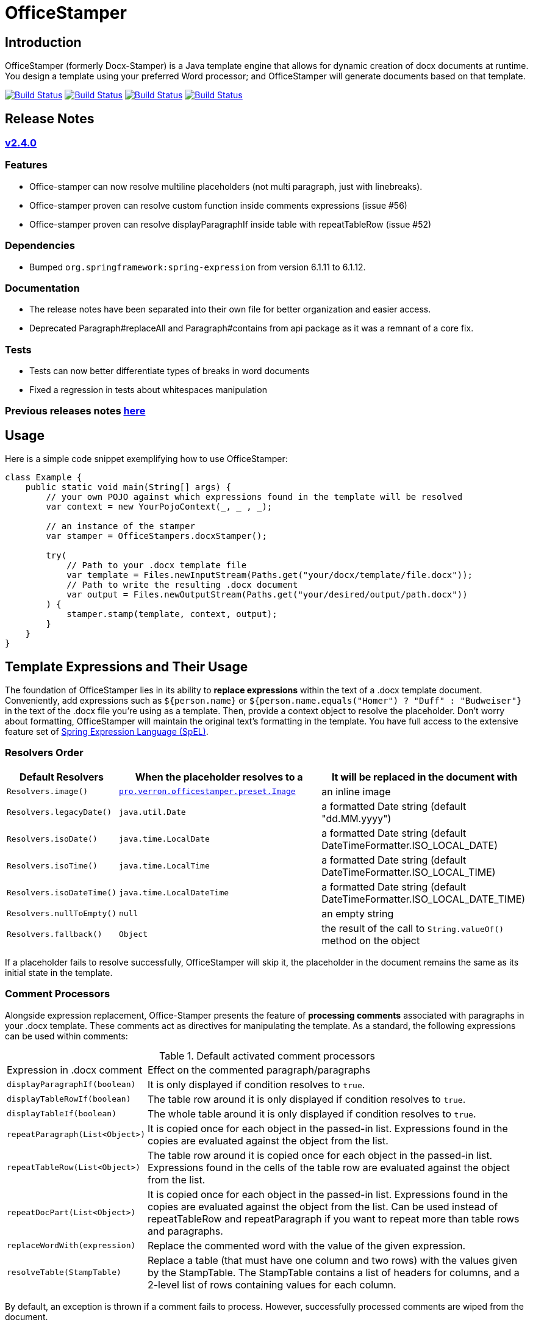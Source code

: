 :proj: https://github.com/verronpro/docx-stamper
:repo: https://github.com/verronpro/docx-stamper/blob/main
:module: pro.verron.officestamper
:engine: https://github.com/verronpro/docx-stamper/blob/main/engine/src/main/java/pro/verron/officestamper/

= OfficeStamper

== Introduction

OfficeStamper (formerly Docx-Stamper) is a Java template engine that allows for dynamic creation of docx documents at runtime.
You design a template using your preferred Word processor; and OfficeStamper will generate documents based on that template.

image:{proj}/actions/workflows/integrate-os.yml/badge.svg[Build Status,link={proj}/actions/workflows/integrate-os.yml] image:{proj}/actions/workflows/integrate-docx4j.yml/badge.svg[Build Status,link={proj}/actions/workflows/integrate-docx4j.yml] image:{proj}/actions/workflows/analyze.yml/badge.svg[Build Status,link={proj}/actions/workflows/analyze.yml] image:{proj}/actions/workflows/pages.yml/badge.svg[Build Status,link={proj}/actions/workflows/pages.yml]

== Release Notes

=== {proj}/releases/tag/v2.4.0[v2.4.0]

=== Features

* Office-stamper can now resolve multiline placeholders (not multi paragraph, just with linebreaks).
* Office-stamper proven can resolve custom function inside comments expressions (issue #56)
* Office-stamper proven can resolve displayParagraphIf inside table with repeatTableRow (issue #52)

=== Dependencies

* Bumped `org.springframework:spring-expression` from version 6.1.11 to 6.1.12.

=== Documentation

* The release notes have been separated into their own file for better organization and easier access.
* Deprecated Paragraph#replaceAll and Paragraph#contains from api package as it was a remnant of a core fix.

=== Tests

* Tests can now better differentiate types of breaks in word documents
* Fixed a regression in tests about whitespaces manipulation

=== Previous releases notes link:RELEASE_NOTES.adoc[here]

== Usage

Here is a simple code snippet exemplifying how to use OfficeStamper:

[source,java]
----
class Example {
    public static void main(String[] args) {
        // your own POJO against which expressions found in the template will be resolved
        var context = new YourPojoContext(_, _ , _);

        // an instance of the stamper
        var stamper = OfficeStampers.docxStamper();

        try(
            // Path to your .docx template file
            var template = Files.newInputStream(Paths.get("your/docx/template/file.docx"));
            // Path to write the resulting .docx document
            var output = Files.newOutputStream(Paths.get("your/desired/output/path.docx"))
        ) {
            stamper.stamp(template, context, output);
        }
    }
}
----

== Template Expressions and Their Usage

The foundation of OfficeStamper lies in its ability to *replace expressions* within the text of a .docx template document.
Conveniently, add expressions such as `${person.name}` or `${person.name.equals(&quot;Homer&quot;) ? &quot;Duff&quot; :
&quot;Budweiser&quot;}` in the text of the .docx file you're using as a template.
Then, provide a context object to resolve the placeholder.
Don't worry about formatting, OfficeStamper will maintain the original text's formatting in the template.
You have full access to the extensive feature set of link:http://docs.spring.io/spring/docs/current/spring-framework-reference/html/expressions.html[Spring Expression Language (SpEL)].

=== Resolvers Order

[cols="1,2,2",options="header"]
|===
| Default Resolvers         | When the placeholder resolves to a | It will be replaced in the document with
| `Resolvers.image()`       | `link:{engine}preset/Image.java[{module}.preset.Image]` | an inline image
| `Resolvers.legacyDate()`  | `java.util.Date`                   | a formatted Date string (default "dd.MM.yyyy")
| `Resolvers.isoDate()`     | `java.time.LocalDate`              | a formatted Date string (default DateTimeFormatter.ISO_LOCAL_DATE)
| `Resolvers.isoTime()`     | `java.time.LocalTime`              | a formatted Date string (default DateTimeFormatter.ISO_LOCAL_TIME)
| `Resolvers.isoDateTime()` | `java.time.LocalDateTime`          | a formatted Date string (default DateTimeFormatter.ISO_LOCAL_DATE_TIME)
| `Resolvers.nullToEmpty()` | `null`                             | an empty string
| `Resolvers.fallback()`    | `Object`                           | the result of the call to `String.valueOf()` method on the object
|===

If a placeholder fails to resolve successfully, OfficeStamper will skip it, the placeholder in the document remains the same as its initial state in the template.

=== Comment Processors

Alongside expression replacement, Office-Stamper presents the feature of *processing comments* associated with paragraphs in your .docx template.
These comments act as directives for manipulating the template.
As a standard, the following expressions can be used within comments:

.Default activated comment processors
[cols=">1,4"]
|===
| Expression in .docx comment           | Effect on the commented paragraph/paragraphs
| `displayParagraphIf(boolean)`         | It is only displayed if condition resolves to `true`.
| `displayTableRowIf(boolean)`          | The table row around it is only displayed if condition resolves to `true`.
| `displayTableIf(boolean)`             | The whole table around it is only displayed if condition resolves to `true`.
| `repeatParagraph(List&lt;Object&gt;)` | It is copied once for each object in the passed-in list. Expressions found in the copies are evaluated against the object from the list.
| `repeatTableRow(List&lt;Object&gt;)`  | The table row around it is copied once for each object in the passed-in list. Expressions found in the cells of the table row are evaluated against the object from the list.
| `repeatDocPart(List&lt;Object&gt;)`   | It is copied once for each object in the passed-in list. Expressions found in the copies are evaluated against the object from the list. Can be used instead of repeatTableRow and repeatParagraph if you want to repeat more than table rows and paragraphs.
| `replaceWordWith(expression)`         | Replace the commented word with the value of the given expression.
| `resolveTable(StampTable)`            | Replace a table (that must have one column and two rows) with the values given by the StampTable. The StampTable contains a list of headers for columns, and a 2-level list of rows containing values for each column.
|===

By default, an exception is thrown if a comment fails to process.
However, successfully processed comments are wiped from the document.

== Custom settings

=== Custom resolvers

You can expand the resolution functionality by implementing custom `link:{engine}api/ObjectResolver.java[ObjectResolver]`.

Here's a code snippet on how to proceed:

[source,java]
----
class Main {
    public static void main(String... args) {
        // instance of your own ObjectResolver implementation
        var customResolver = new StringResolver(YourCustomType.class){
            @Override public String resolve(YourCustomType object){
                return doYourStuffHere(); // this is your implementation detail
            }
        };

        var configuration = OfficeStamperConfigurations.standardWithPreprocessing();
        configuration.addResolver(resolver);

        var stamper = OfficeStampers.docxStamper(configuration);
    }
}
----

=== Custom functions

OfficeStamper lets you add custom functions to the tool’s expression language.
For example, if you need specific formats for numbers or dates, you can register such functions which can then be used in the placeholders throughout your template.

Below is a sample code demonstrating how to extend the expression language with a custom function.
This particular example adds a function `toUppercase(String)`, enabling you to convert any text in your .docx document to uppercase.

[source,java]
----
class Main {
    public static void main(String... args) {
        interface UppercaseFunction {
            String toUppercase(String string);
        }

        var configuration = OfficeStamperConfigurations.standardWithPreprocessing();
        configuration.exposeInterfaceToExpressionLanguage(UppercaseFunction.class, String::toUppercase);
        var stamper = OfficeStampers.docxStamper(configuration);
    }
}
----

Chains of such custom functions can enhance the versatility of OfficeStamper, making it capable of handling complex and unique templating situations.

=== Custom Comment Processors

For additional flexibility, create your own expression within comments by implementing your `link:{repo}/src/main/java/org/wickedsource/docxstamper/api/commentprocessor/ICommentProcessor.java[ICommentProcessor]`.

Here's an example of how to create and register a custom comment processor:

[source,java]
----
class Main {
    public static void main(String... args) {
        // interface defining the methods to expose to the expression language
        interface IYourCommentProcessor {
            void yourComment(String _); // 1+ argument of the type you expect to see in the document
            void yourSecondComment(String _, CustomType _); // theoretically, any number of comment can be added
        }
        class YourCommentProcessor extends BaseCommentProcessor {
            @Override public void commitChanges(WordprocessingMLPackage document) {/*Do something to the document*/}
            @Override public void reset() {/* reset processor state for re-run of the stamper */}
        }
        var commentProcessor = new YourCommentProcessor();
        var configuration = new DocxStamperConfiguration()
                .addCommentProcessor(IYourCommentProcessor.class, commentProcessor);
        var stamper = OfficeStampers.docxStamper(configuration);
    }
}
----

=== Custom SpEL Evaluation Context

At times, you might want to exert more control over how expressions are evaluated.
With Office-Stamper, there's provision for such scenarios.
Here’s how:

Implement your own `link:{engine}api/EvaluationContextConfigurer.java[EvaluationContextConfigurer]`.
This allows you to customize Springs `StandardEvaluationContext` according to your requirements.

Here's a code snippet on how to proceed:

[source,java ]
----
import org.springframework.context.expression.MapAccessor;
class Main {
    public static void main(String... args) {
        var configuration = OfficeStamperConfigurations.standardWithPreprocessing();

        // explicitly set the default configurer, that only allows a subset of SpEL features
        configuration.setEvaluationContextConfigurer(EvaluationContextConfigurers.defaultConfigurer());

        // or choose the more full-featured but potentially unsafe noopConfigurer
        configuration.setEvaluationContextConfigurer(EvaluationContextConfigurers.noopConfigurer());

        // or call other sources, like MapAccessor from org.springframework.context, that allow resolving Map objects
        configuration.setEvaluationContextConfigurer(ctx -> ctx.addPropertyAccessor(new MapAccessor()));

        var stamper = OfficeStampers.docxStamper(configuration);
    }
}
----

This feature empowers you with greater flexibility and enhanced control over the expression evaluation process, fitting Office-Stamper seamlessly into complex scenarios and requirements.

== Linebreak Replacement

 The `setLineBreakPlaceholder(String lineBreakPlaceholder)` method is used to replace the provided placeholder with a line break while stamping the document.

 Please note that by default `\n` is provided.

== Conditional and Repetitive Displays within Headers and Footers

The .docx file format does not permit comments within headers or footers.
But there's a workaround in OfficeStamper.
If you want to display contents within headers or footers conditionally, or require repetitive elements, all you got to do is :

1. Craft the expression as you would in a comment.
2. Encapsulate it with "#{}".
3. Position it at the starting of the paragraph you intend to manipulate.

The assigned expression will be processed in the same way it would be in a comment, allowing you to maximize template customization.

Remember, this workaround unlocks the power of conditional display and repetition in your document's headers and footers, enhancing document dynamics.

== Graceful Error Handling

In general, DocxStamper employs an `OfficeStamperException`
if there's a failure in resolving an expression within a document or the associated comments.
However, you can modify this behavior.

Follow the given example to silence the exception and keep OfficeStamper from failing even when it encounters unresolved expressions:

[source,java]
----
class Main {
    public static void main(String... args) {
        var configuration = OfficeStamperConfiguration.standardWithPreprocessing()
                .setFailOnUnresolvedExpression(false);
        var stamper = OfficeStampers.docxStamper(configuration);
    }
}
----

This customization allows you to control the failure behavior of DocxStamper according to your specific requirements.

== Sample Code

The source code contains a set of tests show how to use the features.
If you want to run them yourself, clone the repository and run `mvn test` with the system property `-DkeepOutputFile=true`
so that the resulting .docx documents will not be cleaned up and let you view them.
The resulting files will be stored in your local temp folder.
Watch the logging output for the exact location of the files).

If you want to have a look at the .docx templates used in the tests, have a look at the link:{repo}/test/sources[sources subfolder] in the test folder.

== Maven coordinates

To include docx-stamper in your project, you can use the following maven coordinates in your dependency management system:
link:https://verronpro.github.io/docx-stamper/dependency-info.html[go to last documented version]

Note that as of version 1.4.0, you have to provide the dependency to your version of Docx4J yourself:

[source,xml]
----
<dependency>
    <groupId>org.docx4j</groupId>
    <artifactId>docx4j</artifactId>
    <version>11.4.11</version>
</dependency>
----

This way, you can choose which version of Docx4J you want to use instead of having it dictated by docx-stamper.

The list of actively integrated docx4j is listed here -> link:{repo}/.github/workflows/integrate-docx4j.yml[Docx4J integration matrix]]

== Contribute

If you have an issue or create a comment processor or type resolver that you think deserves to be part of the default distribution, feel free to open an issue or - even better - a pull request with your contribution.
